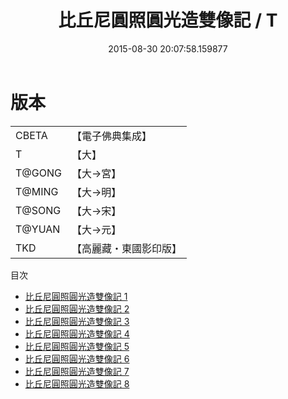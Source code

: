 #+TITLE: 比丘尼圓照圓光造雙像記 / T

#+DATE: 2015-08-30 20:07:58.159877
* 版本
 |     CBETA|【電子佛典集成】|
 |         T|【大】     |
 |    T@GONG|【大→宮】   |
 |    T@MING|【大→明】   |
 |    T@SONG|【大→宋】   |
 |    T@YUAN|【大→元】   |
 |       TKD|【高麗藏・東國影印版】|
目次
 - [[file:KR6i0019_001.txt][比丘尼圓照圓光造雙像記 1]]
 - [[file:KR6i0019_002.txt][比丘尼圓照圓光造雙像記 2]]
 - [[file:KR6i0019_003.txt][比丘尼圓照圓光造雙像記 3]]
 - [[file:KR6i0019_004.txt][比丘尼圓照圓光造雙像記 4]]
 - [[file:KR6i0019_005.txt][比丘尼圓照圓光造雙像記 5]]
 - [[file:KR6i0019_006.txt][比丘尼圓照圓光造雙像記 6]]
 - [[file:KR6i0019_007.txt][比丘尼圓照圓光造雙像記 7]]
 - [[file:KR6i0019_008.txt][比丘尼圓照圓光造雙像記 8]]
